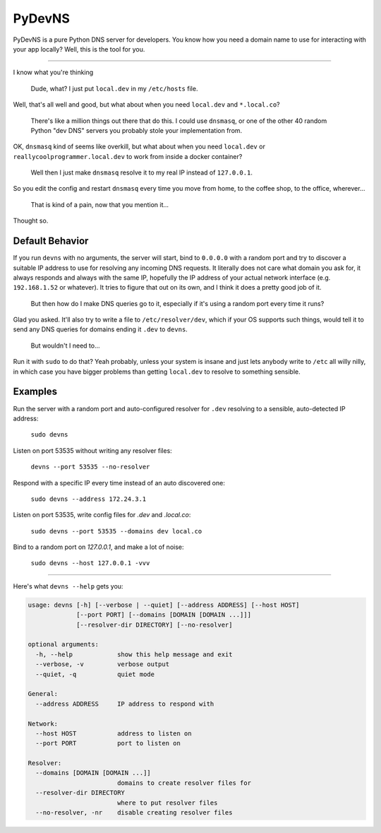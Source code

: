 PyDevNS
=======

.. image:: https://travis-ci.org/daveisadork/PyDevNS.svg?branch=master
    :target: https://travis-ci.org/daveisadork/PyDevNS

.. image:: https://codecov.io/gh/daveisadork/PyDevNS/branch/master/graph/badge.svg
  :target: https://codecov.io/gh/daveisadork/PyDevNS

PyDevNS is a pure Python DNS server for developers. You know how you need
a domain name to use for interacting with your app locally? Well, this is the
tool for you.

----------

I know what you're thinking

   Dude, what? I just put ``local.dev`` in my ``/etc/hosts`` file.

Well, that's all well and good, but what about when you need ``local.dev`` and
``*.local.co``?

   There's like a million things out there that do this. I could use
   ``dnsmasq``, or one of the other 40 random Python "dev DNS" servers you
   probably stole your implementation from.

OK, ``dnsmasq`` kind of seems like overkill, but what about when you need
``local.dev`` or ``reallycoolprogrammer.local.dev`` to work from inside a 
docker container?

   Well then I just make ``dnsmasq`` resolve it to my real IP instead of
   ``127.0.0.1``. 

So you edit the config and restart ``dnsmasq`` every time you move from home,
to the coffee shop, to the office, wherever...

   That is kind of a pain, now that you mention it...

Thought so.

Default Behavior
----------------

If you run ``devns`` with no arguments, the server will start, bind to
``0.0.0.0`` with a random port and try to discover a suitable IP address to use
for resolving any incoming DNS requests. It literally does not care what domain
you ask for, it always responds and always with the same IP, hopefully the IP
address of your actual network interface (e.g. ``192.168.1.52`` or whatever).
It tries to figure that out on its own, and I think it does a pretty good job
of it.

   But then how do I make DNS queries go to it, especially if it's using a
   random port every time it runs?

Glad you asked. It'll also try to write a file to ``/etc/resolver/dev``, which
if your OS supports such things, would tell it to send any DNS queries for
domains ending it ``.dev`` to ``devns``.

   But wouldn't I need to...

Run it with ``sudo`` to do that? Yeah probably, unless your system is insane
and just lets anybody write to ``/etc`` all willy nilly, in which case you have
bigger problems than getting ``local.dev`` to resolve to something sensible.

Examples
--------
Run the server with a random port and auto-configured resolver for ``.dev``
resolving to a sensible, auto-detected IP address:

   ``sudo devns``

Listen on port 53535 without writing any resolver files:

  ``devns --port 53535 --no-resolver``

Respond with a specific IP every time instead of an auto discovered one:

  ``sudo devns --address 172.24.3.1``

Listen on port 53535, write config files for `.dev` and `.local.co`:

  ``sudo devns --port 53535 --domains dev local.co``

Bind to a random port on `127.0.0.1`, and make a lot of noise:

   ``sudo devns --host 127.0.0.1 -vvv``

----------

Here's what ``devns --help`` gets you:

.. code-block::

  usage: devns [-h] [--verbose | --quiet] [--address ADDRESS] [--host HOST]
               [--port PORT] [--domains [DOMAIN [DOMAIN ...]]]
               [--resolver-dir DIRECTORY] [--no-resolver]

  optional arguments:
    -h, --help            show this help message and exit
    --verbose, -v         verbose output
    --quiet, -q           quiet mode

  General:
    --address ADDRESS     IP address to respond with

  Network:
    --host HOST           address to listen on
    --port PORT           port to listen on

  Resolver:
    --domains [DOMAIN [DOMAIN ...]]
                          domains to create resolver files for
    --resolver-dir DIRECTORY
                          where to put resolver files
    --no-resolver, -nr    disable creating resolver files
